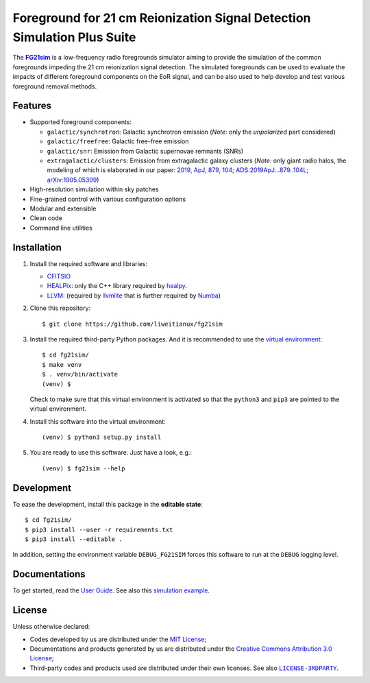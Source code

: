 Foreground for 21 cm Reionization Signal Detection Simulation Plus Suite
=============================================================

The |FG21sim|_ is a low-frequency radio foregrounds simulator
aiming to provide the simulation of the common foregrounds
impeding the 21 cm reionization signal detection.
The simulated foregrounds can be used to evaluate the impacts of
different foreground components on the EoR signal, and can be also
used to help develop and test various foreground removal methods.

Features
--------
* Supported foreground components:

  + ``galactic/synchrotron``:
    Galactic synchrotron emission
    (*Note:* only the *unpolarized* part considered)
  + ``galactic/freefree``:
    Galactic free-free emission
  + ``galactic/snr``:
    Emission from Galactic supernovae remnants (SNRs)
  + ``extragalactic/clusters``:
    Emission from extragalactic galaxy clusters
    (*Note:* only giant radio halos, the modeling of which is elaborated
    in our paper:
    `2019, ApJ, 879, 104 <https://iopscience.iop.org/article/10.3847/1538-4357/ab21bc>`_;
    `ADS:2019ApJ...879..104L <https://ui.adsabs.harvard.edu/abs/2019ApJ...879..104L>`_;
    `arXiv:1905.05399 <https://arxiv.org/abs/1905.05399>`_)

* High-resolution simulation within sky patches
* Fine-grained control with various configuration options
* Modular and extensible
* Clean code
* Command line utilities


Installation
------------
1. Install the required software and libraries:

   * `CFITSIO <https://heasarc.gsfc.nasa.gov/fitsio/fitsio.html>`_
   * `HEALPix <http://healpix.sourceforge.net/>`_:
     only the C++ library required by
     `healpy <https://github.com/healpy/healpy>`_.
   * `LLVM <http://llvm.org/>`_:
     (required by `llvmlite <http://llvmlite.pydata.org/>`_ that is
     further required by `Numba <http://numba.pydata.org/>`_)

2. Clone this repository::

    $ git clone https://github.com/liweitianux/fg21sim

3. Install the required third-party Python packages.
   And it is recommended to use the `virtual environment`_::

    $ cd fg21sim/
    $ make venv
    $ . venv/bin/activate
    (venv) $

   Check to make sure that this virtual environment is activated so that the
   ``python3`` and ``pip3`` are pointed to the virtual environment.

4. Install this software into the virtual environment::

    (venv) $ python3 setup.py install

5. You are ready to use this software.  Just have a look, e.g.::

    (venv) $ fg21sim --help


Development
-----------
To ease the development, install this package in the **editable state**::

    $ cd fg21sim/
    $ pip3 install --user -r requirements.txt
    $ pip3 install --editable .

In addition, setting the environment variable ``DEBUG_FG21SIM`` forces
this software to run at the ``DEBUG`` logging level.


Documentations
--------------
To get started, read the `User Guide`_.
See also this `simulation example`_.


License
-------
Unless otherwise declared:

* Codes developed by us are distributed under the `MIT License`_;
* Documentations and products generated by us are distributed under the
  `Creative Commons Attribution 3.0 License`_;
* Third-party codes and products used are distributed under their own
  licenses.  See also |LICENSE-3RDPARTY|_.


..
   Workaround for nested inline markups:
   http://docutils.sourceforge.net/FAQ.html#is-nested-inline-markup-possible
   https://stackoverflow.com/a/4836544/4856091

.. |FG21sim| replace:: **FG21sim**
.. _FG21sim: https://github.com/liweitianux/fg21sim
.. _`User Guide`:
   https://github.com/liweitianux/fg21sim/blob/master/docs/guide.rst
.. _`simulation example`:
   https://github.com/liweitianux/cdae-eor/blob/master/doc/data.md
.. |LICENSE-3RDPARTY| replace:: ``LICENSE-3RDPARTY``
.. _LICENSE-3RDPARTY:
   https://github.com/liweitianux/fg21sim/blob/master/LICENSE-3RDPARTY
.. _`virtual environment`:
   https://docs.python.org/3/library/venv.html
.. _`MIT License`: https://opensource.org/licenses/MIT
.. _`Creative Commons Attribution 3.0 License`:
   https://creativecommons.org/licenses/by/3.0/us/deed.en_US
